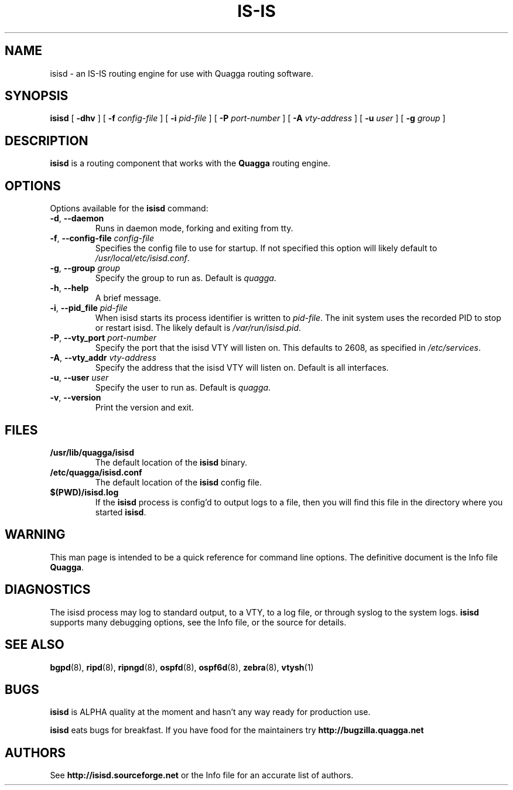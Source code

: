 .TH IS-IS 8 "25 November 2004" "Quagga IS-IS daemon" "Version 0.97.3"
.SH NAME
isisd \- an IS-IS routing engine for use with Quagga routing software.
.SH SYNOPSIS
.B isisd
[
.B \-dhv
] [
.B \-f
.I config-file
] [
.B \-i
.I pid-file
] [
.B \-P
.I port-number
] [
.B \-A
.I vty-address
] [
.B \-u
.I user
] [
.B \-g
.I group
]
.SH DESCRIPTION
.B isisd
is a routing component that works with the
.B Quagga
routing engine.
.SH OPTIONS
Options available for the
.B isisd
command:
.TP
\fB\-d\fR, \fB\-\-daemon\fR
Runs in daemon mode, forking and exiting from tty.
.TP
\fB\-f\fR, \fB\-\-config-file \fR\fIconfig-file\fR 
Specifies the config file to use for startup. If not specified this
option will likely default to \fB\fI/usr/local/etc/isisd.conf\fR.
.TP
\fB\-g\fR, \fB\-\-group \fR\fIgroup\fR
Specify the group to run as. Default is \fIquagga\fR.
.TP
\fB\-h\fR, \fB\-\-help\fR
A brief message.
.TP
\fB\-i\fR, \fB\-\-pid_file \fR\fIpid-file\fR
When isisd starts its process identifier is written to
\fB\fIpid-file\fR.  The init system uses the recorded PID to stop or
restart isisd.  The likely default is \fB\fI/var/run/isisd.pid\fR.
.TP
\fB\-P\fR, \fB\-\-vty_port \fR\fIport-number\fR 
Specify the port that the isisd VTY will listen on. This defaults to
2608, as specified in \fB\fI/etc/services\fR.
.TP
\fB\-A\fR, \fB\-\-vty_addr \fR\fIvty-address\fR
Specify the address that the isisd VTY will listen on. Default is all
interfaces.
.TP
\fB\-u\fR, \fB\-\-user \fR\fIuser\fR
Specify the user to run as. Default is \fIquagga\fR.
.TP
\fB\-v\fR, \fB\-\-version\fR
Print the version and exit.
.SH FILES
.TP
.BI /usr/lib/quagga/isisd
The default location of the 
.B isisd
binary.
.TP
.BI /etc/quagga/isisd.conf
The default location of the 
.B isisd
config file.
.TP
.BI $(PWD)/isisd.log 
If the 
.B isisd
process is config'd to output logs to a file, then you will find this
file in the directory where you started \fBisisd\fR.
.SH WARNING
This man page is intended to be a quick reference for command line
options. The definitive document is the Info file \fBQuagga\fR.
.SH DIAGNOSTICS
The isisd process may log to standard output, to a VTY, to a log
file, or through syslog to the system logs. \fBisisd\fR supports many
debugging options, see the Info file, or the source for details.
.SH "SEE ALSO"
.BR bgpd (8),
.BR ripd (8),
.BR ripngd (8),
.BR ospfd (8),
.BR ospf6d (8),
.BR zebra (8),
.BR vtysh (1)
.SH BUGS
\fBisisd\fR is ALPHA quality at the moment and hasn't any way ready for
production use.

.B isisd
eats bugs for breakfast. If you have food for the maintainers try
.BI http://bugzilla.quagga.net
.SH AUTHORS
See
.BI http://isisd.sourceforge.net
or the Info file for an accurate list of authors.

